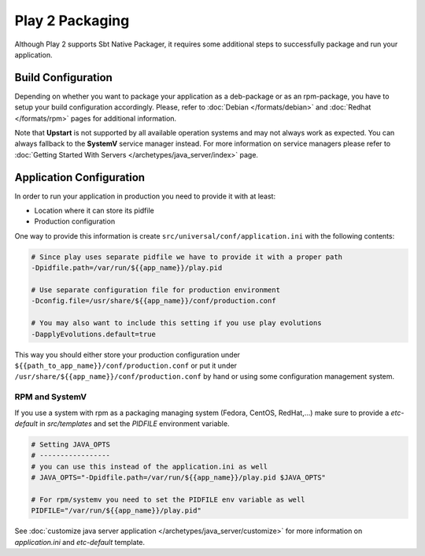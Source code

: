 Play 2 Packaging
================

Although Play 2 supports Sbt Native Packager, it requires some additional steps
to successfully package and run your application.

Build Configuration
-------------------

Depending on whether you want to package your application as a deb-package or
as an rpm-package, you have to setup your build configuration accordingly.
Please, refer to :doc:`Debian </formats/debian>` and :doc:`Redhat </formats/rpm>`
pages for additional information.

Note that **Upstart** is not supported by all available operation systems and may not always work as expected.
You can always fallback to the **SystemV** service manager instead.
For more information on service managers please refer
to :doc:`Getting Started With Servers </archetypes/java_server/index>` page.

Application Configuration
-------------------------

In order to run your application in production you need to provide it with at least:

* Location where it can store its pidfile
* Production configuration

One way to provide this information is create ``src/universal/conf/application.ini`` with the following contents:

.. code-block:: bash

  # Since play uses separate pidfile we have to provide it with a proper path
  -Dpidfile.path=/var/run/${{app_name}}/play.pid

  # Use separate configuration file for production environment
  -Dconfig.file=/usr/share/${{app_name}}/conf/production.conf

  # You may also want to include this setting if you use play evolutions
  -DapplyEvolutions.default=true

This way you should either store your production configuration under ``${{path_to_app_name}}/conf/production.conf``
or put it under ``/usr/share/${{app_name}}/conf/production.conf`` by hand or using some configuration management system.

RPM and SystemV
~~~~~~~~~~~~~~~

If you use a system with rpm as a packaging managing system (Fedora, CentOS, RedHat,...) make sure to provide
a `etc-default` in `src/templates` and set the `PIDFILE` environment variable.


.. code-block :: bash

    # Setting JAVA_OPTS
    # -----------------
    # you can use this instead of the application.ini as well
    # JAVA_OPTS="-Dpidfile.path=/var/run/${{app_name}}/play.pid $JAVA_OPTS"
    
    # For rpm/systemv you need to set the PIDFILE env variable as well
    PIDFILE="/var/run/${{app_name}}/play.pid"
    


See :doc:`customize java server application </archetypes/java_server/customize>` for more information on `application.ini`
and `etc-default` template.

